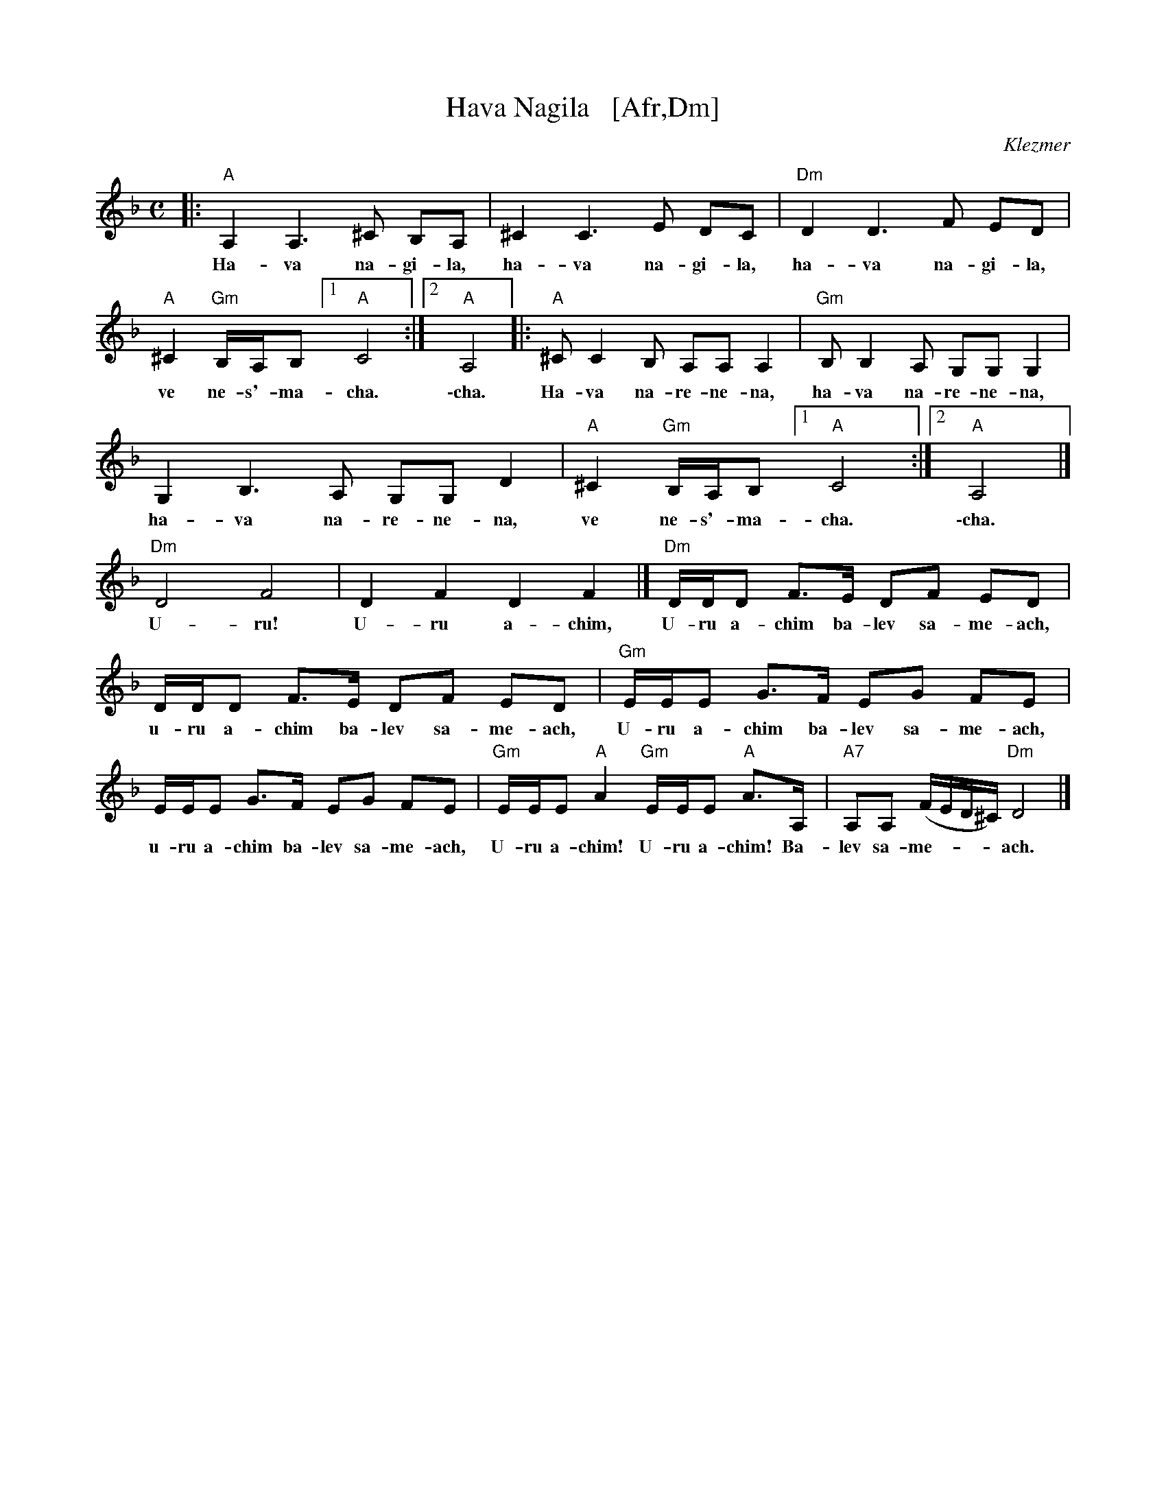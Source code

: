 X: 1
T: Hava Nagila   [Afr,Dm]
O: Klezmer
Z: John Chambers <jc:trillian.mit.edu>
N: At end, the last bar is often played at half speed, with note values doubled.
M: C
L: 1/8
K: Dm
%%continueall
|: "A"A,2 A,3 ^C B,A, | ^C2 C3 E DC | "Dm"D2 D3 F ED |
w: Ha-va na-gi-la, ha-va na-gi-la, ha-va na-gi-la,
"A"^C2 "Gm"B,/A,/B, [1 "A"C4 :|[2 "A"A,4 |: "A"^CC2B, A,A, A,2 |
w: ve ne-s'-ma-cha.  \-cha. Ha-va na-re-ne-na,
  "Gm"B,B,2A, G,G, G,2 | G,2B,3A, G,G, D2 |"A"^C2 "Gm"B,/A,/B, [1 "A"C4 :|
w: ha-va na-re-ne-na, ha-va na-re-ne-na, ve ne-s'-ma-cha.
[2 "A"A,4 |] "Dm"D4 F4 | D2 F2 D2 F2 |]
w: \-cha. U-ru! U-ru a-chim,
   "Dm"D/D/D F>E DF ED | D/D/D F>E DF ED |
w: U-ru a-chim ba-lev sa-me-ach, u-ru a-chim ba-lev sa-me-ach,
  "Gm"E/E/E G>F EG FE | E/E/E G>F EG FE |
w: U-ru a-chim ba-lev sa-me-ach, u-ru a-chim ba-lev sa-me-ach,
  "Gm"E/E/E "A"A2 "Gm"E/E/E "A"A>A, | "A7"A,A, (F/E/D/^C/) "Dm"D4 |]
w: U-ru a-chim! U-ru a-chim! Ba-lev sa-me-***ach.
